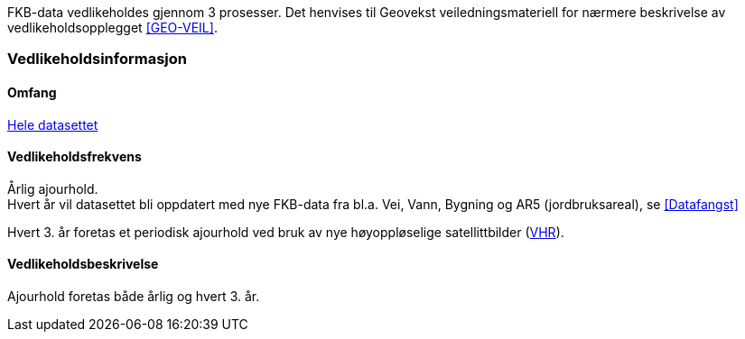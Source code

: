 FKB-data vedlikeholdes gjennom 3 prosesser. Det henvises til Geovekst veiledningsmateriell for nærmere beskrivelse av vedlikeholdsopplegget <<GEO-VEIL>>.

=== Vedlikeholdsinformasjon

==== Omfang 
<<HeleDatasettet,Hele datasettet>>

==== Vedlikeholdsfrekvens 
Årlig ajourhold. +
Hvert år vil datasettet bli oppdatert med nye FKB-data fra bl.a. Vei, Vann, Bygning og AR5 (jordbruksareal), se <<Datafangst>>

Hvert 3. år foretas et periodisk ajourhold ved bruk av nye høyoppløselige satellittbilder (<<VHR,VHR>>).

==== Vedlikeholdsbeskrivelse 
Ajourhold foretas både årlig og hvert 3. år.